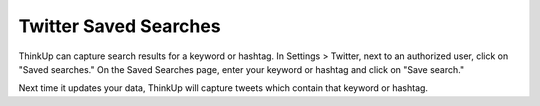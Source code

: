 Twitter Saved Searches
======================

ThinkUp can capture search results for a keyword or hashtag. In Settings > Twitter, next to an authorized user,
click on "Saved searches." On the Saved Searches page, enter your keyword or hashtag and click on "Save search."

Next time it updates your data, ThinkUp will capture tweets which contain that keyword or hashtag.